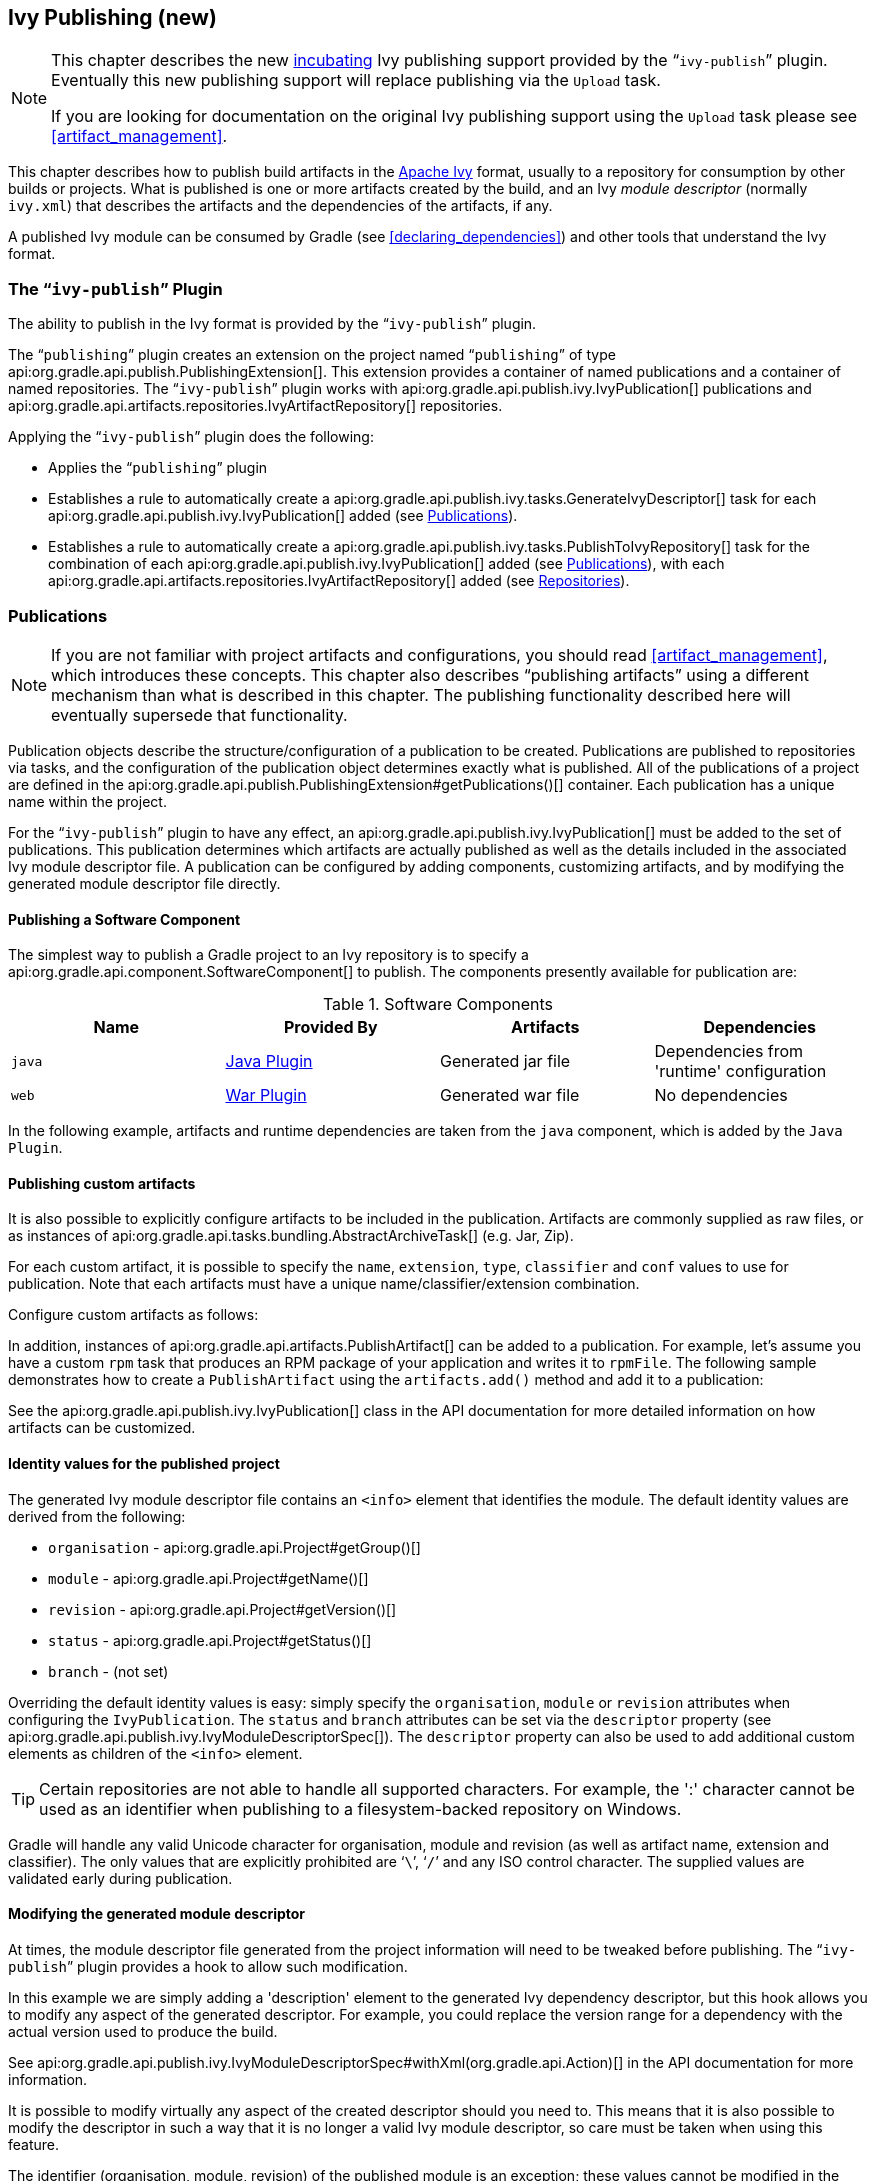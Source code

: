 // Copyright 2017 the original author or authors.
//
// Licensed under the Apache License, Version 2.0 (the "License");
// you may not use this file except in compliance with the License.
// You may obtain a copy of the License at
//
//      http://www.apache.org/licenses/LICENSE-2.0
//
// Unless required by applicable law or agreed to in writing, software
// distributed under the License is distributed on an "AS IS" BASIS,
// WITHOUT WARRANTIES OR CONDITIONS OF ANY KIND, either express or implied.
// See the License for the specific language governing permissions and
// limitations under the License.

[[publishing_ivy]]
== Ivy Publishing (new)


[NOTE]
====

This chapter describes the new <<feature_lifecycle,incubating>> Ivy publishing support provided by the “`ivy-publish`” plugin. Eventually this new publishing support will replace publishing via the `Upload` task.

If you are looking for documentation on the original Ivy publishing support using the `Upload` task please see <<artifact_management>>.

====

This chapter describes how to publish build artifacts in the http://ant.apache.org/ivy/[Apache Ivy] format, usually to a repository for consumption by other builds or projects. What is published is one or more artifacts created by the build, and an Ivy _module descriptor_ (normally `ivy.xml`) that describes the artifacts and the dependencies of the artifacts, if any.

A published Ivy module can be consumed by Gradle (see <<declaring_dependencies>>) and other tools that understand the Ivy format.


[[publishing_ivy:plugin]]
=== The “`ivy-publish`” Plugin

The ability to publish in the Ivy format is provided by the “`ivy-publish`” plugin.

The “`publishing`” plugin creates an extension on the project named “`publishing`” of type api:org.gradle.api.publish.PublishingExtension[]. This extension provides a container of named publications and a container of named repositories. The “`ivy-publish`” plugin works with api:org.gradle.api.publish.ivy.IvyPublication[] publications and api:org.gradle.api.artifacts.repositories.IvyArtifactRepository[] repositories.

++++
<sample id="publishing_ivy:apply-plugin-snippet" dir="ivy-publish/quickstart" title="Applying the “ivy-publish” plugin">
            <sourcefile file="build.gradle" snippet="use-plugin"/>
        </sample>
++++

Applying the “`ivy-publish`” plugin does the following:

* Applies the “`publishing`” plugin
* Establishes a rule to automatically create a api:org.gradle.api.publish.ivy.tasks.GenerateIvyDescriptor[] task for each api:org.gradle.api.publish.ivy.IvyPublication[] added (see <<publishing_ivy:publications>>).
* Establishes a rule to automatically create a api:org.gradle.api.publish.ivy.tasks.PublishToIvyRepository[] task for the combination of each api:org.gradle.api.publish.ivy.IvyPublication[] added (see <<publishing_ivy:publications>>), with each api:org.gradle.api.artifacts.repositories.IvyArtifactRepository[] added (see <<publishing_ivy:repositories>>).


[[publishing_ivy:publications]]
=== Publications


[NOTE]
====
If you are not familiar with project artifacts and configurations, you should read <<artifact_management>>, which introduces these concepts. This chapter also describes “publishing artifacts” using a different mechanism than what is described in this chapter. The publishing functionality described here will eventually supersede that functionality.
====

Publication objects describe the structure/configuration of a publication to be created. Publications are published to repositories via tasks, and the configuration of the publication object determines exactly what is published. All of the publications of a project are defined in the api:org.gradle.api.publish.PublishingExtension#getPublications()[] container. Each publication has a unique name within the project.

For the “`ivy-publish`” plugin to have any effect, an api:org.gradle.api.publish.ivy.IvyPublication[] must be added to the set of publications. This publication determines which artifacts are actually published as well as the details included in the associated Ivy module descriptor file. A publication can be configured by adding components, customizing artifacts, and by modifying the generated module descriptor file directly.


[[sec:publishing_component_to_ivy]]
==== Publishing a Software Component

The simplest way to publish a Gradle project to an Ivy repository is to specify a api:org.gradle.api.component.SoftwareComponent[] to publish. The components presently available for publication are:

.Software Components
[cols="a,a,a,a", options="header"]
|===
| Name
| Provided By
| Artifacts
| Dependencies

| `java`
| <<java_plugin,Java Plugin>>
| Generated jar file
| Dependencies from 'runtime' configuration

| `web`
| <<war_plugin,War Plugin>>
| Generated war file
| No dependencies
|===

In the following example, artifacts and runtime dependencies are taken from the `java` component, which is added by the `Java Plugin`.

++++
<sample dir="ivy-publish/quickstart" id="publishing_ivy:publish-component-snippet" title="Publishing a Java module to Ivy">
    <sourcefile file="build.gradle" snippet="publish-component"/>
</sample>
++++


[[sec:publishing_custom_artifacts_to_ivy]]
==== Publishing custom artifacts

It is also possible to explicitly configure artifacts to be included in the publication. Artifacts are commonly supplied as raw files, or as instances of api:org.gradle.api.tasks.bundling.AbstractArchiveTask[] (e.g. Jar, Zip).

For each custom artifact, it is possible to specify the `name`, `extension`, `type`, `classifier` and `conf` values to use for publication. Note that each artifacts must have a unique name/classifier/extension combination.

Configure custom artifacts as follows:

++++
<sample dir="ivy-publish/java-multi-project" id="publishing_ivy:publish-custom-artifact-snippet" title="Adding an additional archive artifact to an IvyPublication">
    <sourcefile file="build.gradle" snippet="publish-custom-artifact"/>
</sample>
++++

In addition, instances of api:org.gradle.api.artifacts.PublishArtifact[] can be added to a publication. For example, let's assume you have a custom `rpm` task that produces an RPM package of your application and writes it to `rpmFile`. The following sample demonstrates how to create a `PublishArtifact` using the `artifacts.add()` method and add it to a publication:

++++
<sample dir="ivy-publish/publish-artifact" id="publishing_maven:publish-artifact" title="Adding an additional custom artifact to an IvyPublication">
    <sourcefile file="build.gradle" snippet="custom-artifact"/>
</sample>
++++

See the api:org.gradle.api.publish.ivy.IvyPublication[] class in the API documentation for more detailed information on how artifacts can be customized.

[[sec:identity_values_for_the_published_project]]
==== Identity values for the published project

The generated Ivy module descriptor file contains an `&lt;info&gt;` element that identifies the module. The default identity values are derived from the following:

* `organisation` - api:org.gradle.api.Project#getGroup()[]
* `module` - api:org.gradle.api.Project#getName()[]
* `revision` - api:org.gradle.api.Project#getVersion()[]
* `status` - api:org.gradle.api.Project#getStatus()[]
* `branch` - (not set)

Overriding the default identity values is easy: simply specify the `organisation`, `module` or `revision` attributes when configuring the `IvyPublication`. The `status` and `branch` attributes can be set via the `descriptor` property (see api:org.gradle.api.publish.ivy.IvyModuleDescriptorSpec[]). The `descriptor` property can also be used to add additional custom elements as children of the `&lt;info&gt;` element.

++++
<sample dir="ivy-publish/multiple-publications" id="publishing_ivy:publish-customize-identity" title="customizing the publication identity">
                <sourcefile file="build.gradle" snippet="customize-identity"/>
            </sample>
++++

[TIP]
====
Certain repositories are not able to handle all supported characters. For example, the ':' character cannot be used as an identifier when publishing to a filesystem-backed repository on Windows.
====

Gradle will handle any valid Unicode character for organisation, module and revision (as well as artifact name, extension and classifier). The only values that are explicitly prohibited are '```\```', '```/```' and any ISO control character. The supplied values are validated early during publication.

[[sec:modifying_the_generated_module_descriptor]]
==== Modifying the generated module descriptor

At times, the module descriptor file generated from the project information will need to be tweaked before publishing. The “`ivy-publish`” plugin provides a hook to allow such modification.

++++
<sample dir="ivy-publish/descriptor-customization" id="publishing_ivy:descriptor-customization-snippet" title="Customizing the module descriptor file">
    <sourcefile file="build.gradle" snippet="customize-descriptor"/>
</sample>
++++

In this example we are simply adding a 'description' element to the generated Ivy dependency descriptor, but this hook allows you to modify any aspect of the generated descriptor. For example, you could replace the version range for a dependency with the actual version used to produce the build.

See api:org.gradle.api.publish.ivy.IvyModuleDescriptorSpec#withXml(org.gradle.api.Action)[] in the API documentation for more information.

It is possible to modify virtually any aspect of the created descriptor should you need to. This means that it is also possible to modify the descriptor in such a way that it is no longer a valid Ivy module descriptor, so care must be taken when using this feature.

The identifier (organisation, module, revision) of the published module is an exception; these values cannot be modified in the descriptor using the `withXML` hook.

[[sec:publishing_multiple_modules_to_ivy]]
==== Publishing multiple modules

Sometimes it's useful to publish multiple modules from your Gradle build, without creating a separate Gradle subproject. An example is publishing a separate API and implementation jar for your library. With Gradle this is simple:

++++
<sample dir="ivy-publish/multiple-publications" id="publishing_ivy:publish-multiple-publications" title="Publishing multiple modules from a single project">
    <sourcefile file="build.gradle" snippet="multiple-publications"/>
</sample>
++++

If a project defines multiple publications then Gradle will publish each of these to the defined repositories. Each publication must be given a unique identity as described above.

[[publishing_ivy:repositories]]
=== Repositories

Publications are published to repositories. The repositories to publish to are defined by the api:org.gradle.api.publish.PublishingExtension#getRepositories()[] container.

++++
<sample dir="ivy-publish/quickstart" id="publishing_ivy:sample_repositories" title="Declaring repositories to publish to">
    <sourcefile file="build.gradle" snippet="repositories"/>
</sample>
++++

The DSL used to declare repositories for publishing is the same DSL that is used to declare repositories for dependencies (api:org.gradle.api.artifacts.dsl.RepositoryHandler[]). However, in the context of Ivy publication only the repositories created by the `ivy()` methods can be used as publication destinations. You cannot publish an `IvyPublication` to a Maven repository for example.

[[publishing_ivy:publishing]]
=== Performing a publish

The “`ivy-publish`” plugin automatically creates a api:org.gradle.api.publish.ivy.tasks.PublishToIvyRepository[] task for each api:org.gradle.api.publish.ivy.IvyPublication[] and api:org.gradle.api.artifacts.repositories.IvyArtifactRepository[] combination in the `publishing.publications` and `publishing.repositories` containers respectively.

The created task is named “`publish«_PUBNAME_»PublicationTo«_REPONAME_»Repository`”, which is “`publishIvyJavaPublicationToIvyRepository`” for this example. This task is of type api:org.gradle.api.publish.ivy.tasks.PublishToIvyRepository[].

++++
<sample dir="ivy-publish/quickstart" id="publishingIvyPublishSingle" title="Choosing a particular publication to publish">
    <sourcefile file="build.gradle"/>
    <output args="publishIvyJavaPublicationToIvyRepository"/>
</sample>
++++


[[sec:the_publish_lifecycle_task]]
==== The “`publish`” lifecycle task

The “`publish`” plugin (that the “`ivy-publish`” plugin implicitly applies) adds a lifecycle task that can be used to publish all publications to all applicable repositories named “`publish`”.

In more concrete terms, executing this task will execute all api:org.gradle.api.publish.ivy.tasks.PublishToIvyRepository[] tasks in the project. This is usually the most convenient way to perform a publish.

++++
<sample dir="ivy-publish/quickstart" id="publishingIvyPublishLifecycle" title="Publishing all publications via the “publish” lifecycle task">
    <output args="publish"/>
</sample>
++++


[[publishing_ivy:conditional_publishing]]
==== Conditional publishing

When you have defined multiple publications or repositories, you often want to control which publications are published to which repositories. For instance, consider the following sample that defines two publications and two repositories:

++++
<sample dir="ivy-publish/conditional-publishing" id="multiplePublicationsAndRepositories" title="Adding multiple publications and repositories">
    <sourcefile file="build.gradle" snippet="publishing"/>
</sample>
++++

You may not want build users publishing both types of publications to both repositories, but the plugin automatically generates tasks for all possible combinations. So how do you stop someone from publishing the `binaryAndSources` publication to the `external` repository?

You can configure the tasks generated by the “`ivy-publish`” plugin to be skipped based on certain criteria. The following sample demonstrates how to restrict the `binary` publication to the `external` repository and the `binaryAndSources` publication to the `internal` repository.

++++
<sample dir="ivy-publish/conditional-publishing" id="publishingIvyConditionally" title="Configuring which artifacts should be published to which repositories">
    <sourcefile file="build.gradle" snippet="task-config"/>
    <output args="publish"/>
</sample>
++++

Moreover, you may want to define your own shorthand tasks to fit your workflow. The following sample defines two tasks: `publishToExternalRepository` to publish all publications to the `external` repository and `publishToInternalRepository` for the `internal` repository:

++++
<sample dir="ivy-publish/conditional-publishing" id="shorthandTasks" title="Defining your own shorthand tasks for publishing">
    <sourcefile file="build.gradle" snippet="shorthand-tasks"/>
</sample>
++++


[[publishing_ivy:descriptor]]
=== Generating the Ivy module descriptor file without publishing

At times it is useful to generate the Ivy module descriptor file (normally `ivy.xml`) without publishing your module to an Ivy repository. Since descriptor file generation is performed by a separate task, this is very easy to do.

The “`ivy-publish`” plugin creates one api:org.gradle.api.publish.ivy.tasks.GenerateIvyDescriptor[] task for each registered api:org.gradle.api.publish.ivy.IvyPublication[], named “`generateDescriptorFileFor«_PUBNAME_»Publication`”, which will be “`generateDescriptorFileForIvyJavaPublication`” for the previous example of the “`ivyJava`” publication.

You can specify where the generated Ivy file will be located by setting the `destination` property on the generated task. By default this file is written to “`build/publications/«_PUBNAME_»/ivy.xml`”.

++++
<sample dir="ivy-publish/descriptor-customization" id="publishingIvyGenerateDescriptor" title="Generating the Ivy module descriptor file">
    <sourcefile file="build.gradle" snippet="generate"/>
    <output args="generateDescriptorFileForIvyCustomPublication"/>
</sample>
++++


[[publishing_ivy:example]]
=== Complete example

The following example demonstrates publishing with a multi-project build. Each project publishes a Java component and a configured additional source artifact. The descriptor file is customized to include the project description for each project.

++++
<sample dir="ivy-publish/java-multi-project" id="publishing_ivy:complete_example" title="Publishing a Java module">
    <sourcefile file="build.gradle"/>
</sample>
++++

The result is that the following artifacts will be published for each project:

* The Ivy module descriptor file: “`ivy-1.0.xml`”.
* The primary “jar” artifact for the Java component: “`project1-1.0.jar`”.
* The source “jar” artifact that has been explicitly configured: “`project1-1.0-source.jar`”.

When `project1` is published, the module descriptor (i.e. the `ivy.xml` file) that is produced will look like:

[TIP]
====
Note that `«PUBLICATION-TIME-STAMP»` in this example Ivy module descriptor will be the timestamp of when the descriptor was generated.
====

++++
<sample dir="ivy-publish/java-multi-project" id="publishing_ivy:output_ivy.xml" title="Example generated ivy.xml">
    <sourcefile file="output-ivy.xml" snippet="content"/>
</sample>
++++


[[publishing_ivy:future]]
=== Future features

The “`ivy-publish`” plugin functionality as described above is incomplete, as the feature is still <<feature_lifecycle,incubating>>. In upcoming Gradle releases, the functionality will be expanded to include (but not limited to):

* Convenient customization of module attributes (`module`, `organisation` etc.)
* Convenient customization of dependencies reported in `module descriptor`.
* Multiple discrete publications per project
